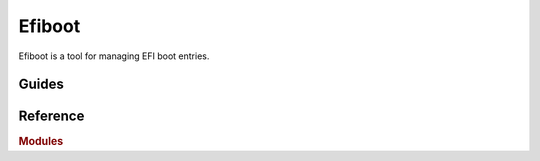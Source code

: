 Efiboot
===========================================================================

Efiboot is a tool for managing EFI boot entries.


Guides
---------------------------------------------------------------------------

.. grid:: 1 1 2 2
    :gutter: 3

    .. grid-item-card::

        .. toctree::
            :caption: User Guides
            :maxdepth: 1

            quickstart
            what
            config

    .. grid-item-card::

        .. toctree::
            :caption: Developer Guides
            :maxdepth: 1

            dev_quickstart
            architecture
            contributing
            code_of_conduct


Reference
---------------------------------------------------------------------------

.. rubric:: Modules

.. autosummary::
    :caption: Reference
    :toctree: api

    efiboot
    efiboot.backends
    efiboot.cli
